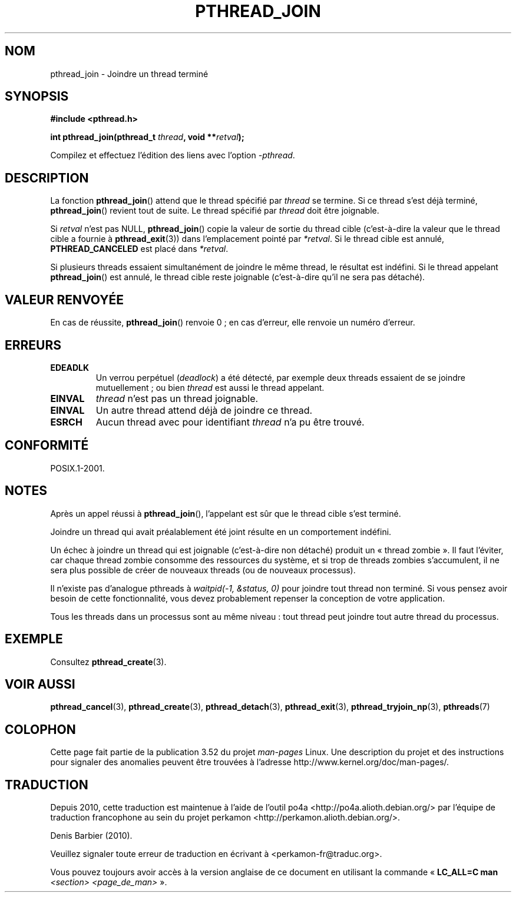 .\" Copyright (c) 2008 Linux Foundation, written by Michael Kerrisk
.\"     <mtk.manpages@gmail.com>
.\"
.\" %%%LICENSE_START(VERBATIM)
.\" Permission is granted to make and distribute verbatim copies of this
.\" manual provided the copyright notice and this permission notice are
.\" preserved on all copies.
.\"
.\" Permission is granted to copy and distribute modified versions of this
.\" manual under the conditions for verbatim copying, provided that the
.\" entire resulting derived work is distributed under the terms of a
.\" permission notice identical to this one.
.\"
.\" Since the Linux kernel and libraries are constantly changing, this
.\" manual page may be incorrect or out-of-date.  The author(s) assume no
.\" responsibility for errors or omissions, or for damages resulting from
.\" the use of the information contained herein.  The author(s) may not
.\" have taken the same level of care in the production of this manual,
.\" which is licensed free of charge, as they might when working
.\" professionally.
.\"
.\" Formatted or processed versions of this manual, if unaccompanied by
.\" the source, must acknowledge the copyright and authors of this work.
.\" %%%LICENSE_END
.\"
.\"*******************************************************************
.\"
.\" This file was generated with po4a. Translate the source file.
.\"
.\"*******************************************************************
.TH PTHREAD_JOIN 3 "27 novembre 2008" Linux "Manuel du programmeur Linux"
.SH NOM
pthread_join \- Joindre un thread terminé
.SH SYNOPSIS
.nf
\fB#include <pthread.h>\fP

\fBint pthread_join(pthread_t \fP\fIthread\fP\fB, void **\fP\fIretval\fP\fB);\fP
.fi
.sp
Compilez et effectuez l'édition des liens avec l'option \fI\-pthread\fP.
.SH DESCRIPTION
La fonction \fBpthread_join\fP()  attend que le thread spécifié par \fIthread\fP
se termine. Si ce thread s'est déjà terminé, \fBpthread_join\fP() revient tout
de suite. Le thread spécifié par \fIthread\fP doit être joignable.

Si \fIretval\fP n'est pas NULL, \fBpthread_join\fP() copie la valeur de sortie du
thread cible (c'est\-à\-dire la valeur que le thread cible a fournie à
\fBpthread_exit\fP(3))  dans l'emplacement pointé par \fI*retval\fP. Si le thread
cible est annulé, \fBPTHREAD_CANCELED\fP est placé dans \fI*retval\fP.

Si plusieurs threads essaient simultanément de joindre le même thread, le
résultat est indéfini. Si le thread appelant \fBpthread_join\fP()  est annulé,
le thread cible reste joignable (c'est\-à\-dire qu'il ne sera pas détaché).
.SH "VALEUR RENVOYÉE"
En cas de réussite, \fBpthread_join\fP() renvoie 0\ ; en cas d'erreur, elle
renvoie un numéro d'erreur.
.SH ERREURS
.TP 
\fBEDEADLK\fP
.\" The following verified by testing on glibc 2.8/NPTL:
.\" The following verified by testing on glibc 2.8/NPTL:
Un verrou perpétuel (\fIdeadlock\fP) a été détecté, par exemple deux threads
essaient de se joindre mutuellement\ ; ou bien \fIthread\fP est aussi le thread
appelant.
.TP 
\fBEINVAL\fP
\fIthread\fP n'est pas un thread joignable.
.TP 
\fBEINVAL\fP
.\" POSIX.1-2001 does not specify this error case.
Un autre thread attend déjà de joindre ce thread.
.TP 
\fBESRCH\fP
Aucun thread avec pour identifiant \fIthread\fP n'a pu être trouvé.
.SH CONFORMITÉ
POSIX.1\-2001.
.SH NOTES
Après un appel réussi à \fBpthread_join\fP(), l'appelant est sûr que le thread
cible s'est terminé.

Joindre un thread qui avait préalablement été joint résulte en un
comportement indéfini.

Un échec à joindre un thread qui est joignable (c'est\-à\-dire non détaché)
produit un «\ thread zombie\ ». Il faut l'éviter, car chaque thread zombie
consomme des ressources du système, et si trop de threads zombies
s'accumulent, il ne sera plus possible de créer de nouveaux threads (ou de
nouveaux processus).

Il n'existe pas d'analogue pthreads à \fIwaitpid(\-1,\ &status,\ 0)\fP pour
joindre tout thread non terminé. Si vous pensez avoir besoin de cette
fonctionnalité, vous devez probablement repenser la conception de votre
application.

Tous les threads dans un processus sont au même niveau\ : tout thread peut
joindre tout autre thread du processus.
.SH EXEMPLE
Consultez \fBpthread_create\fP(3).
.SH "VOIR AUSSI"
\fBpthread_cancel\fP(3), \fBpthread_create\fP(3), \fBpthread_detach\fP(3),
\fBpthread_exit\fP(3), \fBpthread_tryjoin_np\fP(3), \fBpthreads\fP(7)
.SH COLOPHON
Cette page fait partie de la publication 3.52 du projet \fIman\-pages\fP
Linux. Une description du projet et des instructions pour signaler des
anomalies peuvent être trouvées à l'adresse
\%http://www.kernel.org/doc/man\-pages/.
.SH TRADUCTION
Depuis 2010, cette traduction est maintenue à l'aide de l'outil
po4a <http://po4a.alioth.debian.org/> par l'équipe de
traduction francophone au sein du projet perkamon
<http://perkamon.alioth.debian.org/>.
.PP
Denis Barbier (2010).
.PP
Veuillez signaler toute erreur de traduction en écrivant à
<perkamon\-fr@traduc.org>.
.PP
Vous pouvez toujours avoir accès à la version anglaise de ce document en
utilisant la commande
«\ \fBLC_ALL=C\ man\fR \fI<section>\fR\ \fI<page_de_man>\fR\ ».
